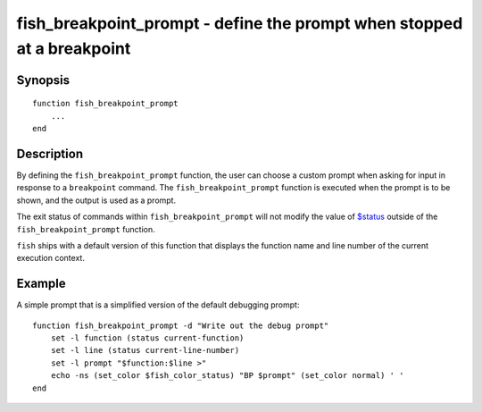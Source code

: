 fish_breakpoint_prompt - define the prompt when stopped at a breakpoint
=======================================================================

Synopsis
--------

::

    function fish_breakpoint_prompt
        ...
    end


Description
-----------

By defining the ``fish_breakpoint_prompt`` function, the user can choose a custom prompt when asking for input in response to a ``breakpoint`` command. The ``fish_breakpoint_prompt`` function is executed when the prompt is to be shown, and the output is used as a prompt.

The exit status of commands within ``fish_breakpoint_prompt`` will not modify the value of `$status <index.html#variables-status>`__ outside of the ``fish_breakpoint_prompt`` function.

``fish`` ships with a default version of this function that displays the function name and line number of the current execution context.


Example
-------

A simple prompt that is a simplified version of the default debugging prompt::

    function fish_breakpoint_prompt -d "Write out the debug prompt"
        set -l function (status current-function)
        set -l line (status current-line-number)
        set -l prompt "$function:$line >"
        echo -ns (set_color $fish_color_status) "BP $prompt" (set_color normal) ' '
    end

